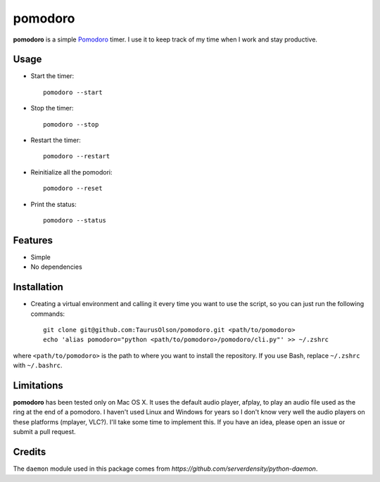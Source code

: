 pomodoro
========

**pomodoro** is a simple `Pomodoro`_ timer. 
I use it to keep track of my time when I work and stay productive.


Usage
-----

* Start the timer::

    pomodoro --start

* Stop the timer::

    pomodoro --stop

* Restart the timer::

    pomodoro --restart

* Reinitialize all the pomodori::

    pomodoro --reset

* Print the status::

    pomodoro --status


Features
--------

* Simple
* No dependencies


Installation
------------

* Creating a virtual environment and calling it every time you want to use the
  script, so you can just run the following commands::

    git clone git@github.com:TaurusOlson/pomodoro.git <path/to/pomodoro>
    echo 'alias pomodoro="python <path/to/pomodoro>/pomodoro/cli.py"' >> ~/.zshrc

where ``<path/to/pomodoro>`` is the path to where you want to install the repository.
If you use Bash, replace ``~/.zshrc`` with ``~/.bashrc``.


Limitations
-----------

**pomodoro** has been tested only on Mac OS X. It uses the default audio
player, afplay, to play an audio file used as the ring at the end of
a pomodoro.
I haven't used Linux and Windows for years so I don't know very well the audio
players on these platforms (mplayer, VLC?). I'll take some time to
implement this. If you have an idea, please open an issue or submit a pull
request.


Credits
-------

The ``daemon`` module used in this package comes from `https://github.com/serverdensity/python-daemon`.

.. _pomodoro: http://pomodorotechnique.com/
